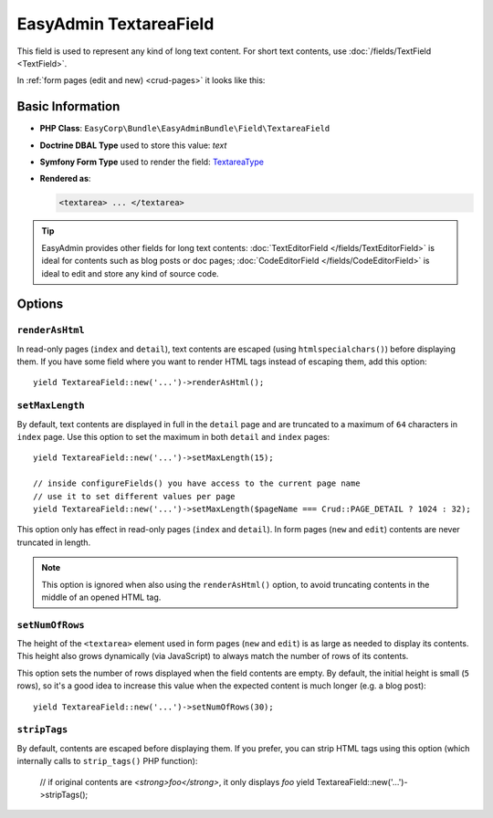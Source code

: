 EasyAdmin TextareaField
=======================

This field is used to represent any kind of long text content. For short text
contents, use :doc:`/fields/TextField <TextField>`.

In :ref:`form pages (edit and new) <crud-pages>` it looks like this:

.. image:: images/fields/field-textarea.png
   :alt: Default style of EasyAdmin textarea field

Basic Information
-----------------

* **PHP Class**: ``EasyCorp\Bundle\EasyAdminBundle\Field\TextareaField``
* **Doctrine DBAL Type** used to store this value: `text`
* **Symfony Form Type** used to render the field: `TextareaType`_
* **Rendered as**:

  .. code-block:: html

    <textarea> ... </textarea>

.. tip::

    EasyAdmin provides other fields for long text contents:
    :doc:`TextEditorField </fields/TextEditorField>` is ideal for contents such
    as blog posts or doc pages; :doc:`CodeEditorField </fields/CodeEditorField>`
    is ideal to edit and store any kind of source code.

Options
-------

``renderAsHtml``
~~~~~~~~~~~~~~~~

In read-only pages (``index`` and ``detail``), text contents are escaped (using
``htmlspecialchars()``) before displaying them. If you have some field where you
want to render HTML tags instead of escaping them, add this option::

    yield TextareaField::new('...')->renderAsHtml();

``setMaxLength``
~~~~~~~~~~~~~~~~

By default, text contents are displayed in full in the ``detail`` page and are
truncated to a maximum of ``64`` characters in ``index`` page. Use this option
to set the maximum in both ``detail`` and ``index`` pages::

    yield TextareaField::new('...')->setMaxLength(15);

    // inside configureFields() you have access to the current page name
    // use it to set different values per page
    yield TextareaField::new('...')->setMaxLength($pageName === Crud::PAGE_DETAIL ? 1024 : 32);

This option only has effect in read-only pages (``index`` and ``detail``). In form
pages (``new`` and ``edit``) contents are never truncated in length.

.. note::

    This option is ignored when also using the ``renderAsHtml()`` option, to
    avoid truncating contents in the middle of an opened HTML tag.

``setNumOfRows``
~~~~~~~~~~~~~~~~

The height of the ``<textarea>`` element used in form pages (``new`` and
``edit``) is as large as needed to display its contents. This height also grows
dynamically (via JavaScript) to always match the number of rows of its contents.

This option sets the number of rows displayed when the field contents are empty.
By default, the initial height is small (``5`` rows), so it's a good idea to
increase this value when the expected content is much longer (e.g. a blog post)::

    yield TextareaField::new('...')->setNumOfRows(30);

``stripTags``
~~~~~~~~~~~~~

By default, contents are escaped before displaying them. If you prefer, you can
strip HTML tags using this option (which internally calls to ``strip_tags()``
PHP function):

    // if original contents are `<strong>foo</strong>`, it only displays `foo`
    yield TextareaField::new('...')->stripTags();

.. _`TextareaType`: https://symfony.com/doc/current/reference/forms/types/textarea.html
